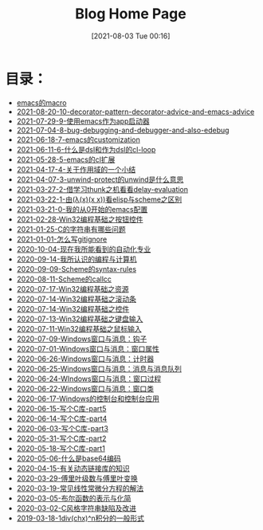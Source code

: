 #+HTML_HEAD: <link rel="stylesheet" type="text/css" href="./css/style_gongzhitaao.css" />
#+HTML_HEAD: <link rel="icon" type="image/x-icon" href="./img/kagamine_rin.ico">
#+OPTIONS: html-style:nil
#+OPTIONS: toc:nil num:nil ^:nil
#+TITLE: Blog Home Page
#+DATE: [2021-08-03 Tue 00:16]

* 目录：

#+BEGIN_SRC elisp :exports results :wrap raw
    (require 'cl-lib)
    (setq org-html-preamble nil)
    (defun yy-out-blogs ()
      (let ((dirs (directory-files "./posts")))
	(delete "." dirs)
	(delete ".." dirs)
	(cl-loop
	 for i in (reverse (cdr dirs))
	 concat (format "- [[%s][%s]]\n"
			(concat "./posts/" i "/index.html")
			i))))
    (yy-out-blogs)
#+END_SRC

#+RESULTS:
#+begin_raw
- [[./posts/emacs的macro/index.html][emacs的macro]]
- [[./posts/2021-08-20-10-decorator-pattern-decorator-advice-and-emacs-advice/index.html][2021-08-20-10-decorator-pattern-decorator-advice-and-emacs-advice]]
- [[./posts/2021-07-29-9-使用emacs作为app启动器/index.html][2021-07-29-9-使用emacs作为app启动器]]
- [[./posts/2021-07-04-8-bug-debugging-and-debugger-and-also-edebug/index.html][2021-07-04-8-bug-debugging-and-debugger-and-also-edebug]]
- [[./posts/2021-06-18-7-emacs的customization/index.html][2021-06-18-7-emacs的customization]]
- [[./posts/2021-06-11-6-什么是dsl和作为dsl的cl-loop/index.html][2021-06-11-6-什么是dsl和作为dsl的cl-loop]]
- [[./posts/2021-05-28-5-emacs的cl扩展/index.html][2021-05-28-5-emacs的cl扩展]]
- [[./posts/2021-04-17-4-关于作用域的一个小结/index.html][2021-04-17-4-关于作用域的一个小结]]
- [[./posts/2021-04-07-3-unwind-protect的unwind是什么意思/index.html][2021-04-07-3-unwind-protect的unwind是什么意思]]
- [[./posts/2021-03-27-2-借学习thunk之机看看delay-evaluation/index.html][2021-03-27-2-借学习thunk之机看看delay-evaluation]]
- [[./posts/2021-03-22-1-由(λ(x)(x x))看elisp与scheme之区别/index.html][2021-03-22-1-由(λ(x)(x x))看elisp与scheme之区别]]
- [[./posts/2021-03-21-0-我的从0开始的emacs配置/index.html][2021-03-21-0-我的从0开始的emacs配置]]
- [[./posts/2021-02-28-Win32编程基础之按钮控件/index.html][2021-02-28-Win32编程基础之按钮控件]]
- [[./posts/2021-01-25-C的字符串有哪些问题/index.html][2021-01-25-C的字符串有哪些问题]]
- [[./posts/2021-01-01-怎么写gitignore/index.html][2021-01-01-怎么写gitignore]]
- [[./posts/2020-10-04-现在我所能看到的自动化专业/index.html][2020-10-04-现在我所能看到的自动化专业]]
- [[./posts/2020-09-14-我所认识的编程与计算机/index.html][2020-09-14-我所认识的编程与计算机]]
- [[./posts/2020-09-09-Scheme的syntax-rules/index.html][2020-09-09-Scheme的syntax-rules]]
- [[./posts/2020-08-11-Scheme的callcc/index.html][2020-08-11-Scheme的callcc]]
- [[./posts/2020-07-17-Win32编程基础之资源/index.html][2020-07-17-Win32编程基础之资源]]
- [[./posts/2020-07-14-Win32编程基础之滚动条/index.html][2020-07-14-Win32编程基础之滚动条]]
- [[./posts/2020-07-14-Win32编程基础之控件/index.html][2020-07-14-Win32编程基础之控件]]
- [[./posts/2020-07-13-Win32编程基础之键盘输入/index.html][2020-07-13-Win32编程基础之键盘输入]]
- [[./posts/2020-07-11-Win32编程基础之鼠标输入/index.html][2020-07-11-Win32编程基础之鼠标输入]]
- [[./posts/2020-07-09-Windows窗口与消息：钩子/index.html][2020-07-09-Windows窗口与消息：钩子]]
- [[./posts/2020-07-01-Windows窗口与消息：窗口属性/index.html][2020-07-01-Windows窗口与消息：窗口属性]]
- [[./posts/2020-06-26-Windows窗口与消息：计时器/index.html][2020-06-26-Windows窗口与消息：计时器]]
- [[./posts/2020-06-25-Windows窗口与消息：消息与消息队列/index.html][2020-06-25-Windows窗口与消息：消息与消息队列]]
- [[./posts/2020-06-24-WIndows窗口与消息：窗口过程/index.html][2020-06-24-WIndows窗口与消息：窗口过程]]
- [[./posts/2020-06-22-Windows窗口与消息：窗口类/index.html][2020-06-22-Windows窗口与消息：窗口类]]
- [[./posts/2020-06-17-Windows的控制台和控制台应用/index.html][2020-06-17-Windows的控制台和控制台应用]]
- [[./posts/2020-06-15-写个C库-part5/index.html][2020-06-15-写个C库-part5]]
- [[./posts/2020-06-14-写个C库-part4/index.html][2020-06-14-写个C库-part4]]
- [[./posts/2020-06-03-写个C库-part3/index.html][2020-06-03-写个C库-part3]]
- [[./posts/2020-05-31-写个C库-part2/index.html][2020-05-31-写个C库-part2]]
- [[./posts/2020-05-18-写个C库-part1/index.html][2020-05-18-写个C库-part1]]
- [[./posts/2020-05-06-什么是base64编码/index.html][2020-05-06-什么是base64编码]]
- [[./posts/2020-04-15-有关动态链接库的知识/index.html][2020-04-15-有关动态链接库的知识]]
- [[./posts/2020-03-29-傅里叶级数与傅里叶变换/index.html][2020-03-29-傅里叶级数与傅里叶变换]]
- [[./posts/2020-03-19-常见线性常微分方程的解法/index.html][2020-03-19-常见线性常微分方程的解法]]
- [[./posts/2020-03-05-布尔函数的表示与化简/index.html][2020-03-05-布尔函数的表示与化简]]
- [[./posts/2020-03-02-C风格字符串缺陷及改进/index.html][2020-03-02-C风格字符串缺陷及改进]]
- [[./posts/2019-03-18-1div(chx)^n积分的一般形式/index.html][2019-03-18-1div(chx)^n积分的一般形式]]
#+end_raw
#+begin_raw

#+end_raw
